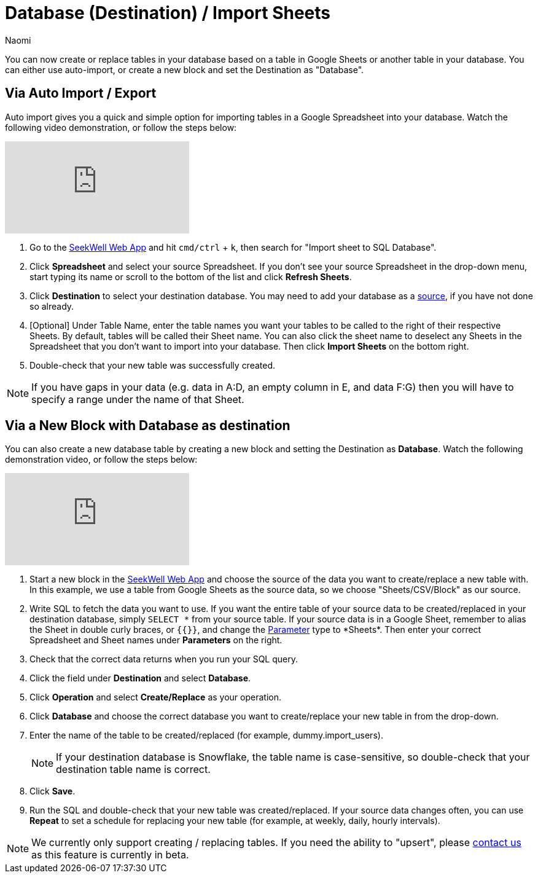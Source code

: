 = Database (Destination) / Import Sheets
:last_updated: 6/29/2022
:author: Naomi
:linkattrs:
:experimental:
:page-layout: default-seekwell
:description: Now you can create or replace tables in your database based on a table in Google Sheets or another table in your database.

// destination

You can now create or replace tables in your database based on a table in Google Sheets or another table in your database. You can either use auto-import, or create a new block and set the Destination as "Database".

== Via Auto Import / Export

Auto import gives you a quick and simple option for importing tables in a Google Spreadsheet into your database. Watch the following video demonstration, or follow the steps below:

video::fzevbUCfVec[youtube]

. Go to the link:https://app.seekwell.io/[SeekWell Web App,window=_blank] and hit `cmd/ctrl` + `k`, then search for "Import sheet to SQL Database".

. Click *Spreadsheet* and select your source Spreadsheet. If you don't see your source Spreadsheet in the drop-down menu, start typing its name or scroll to the bottom of the list and click *Refresh Sheets*.

. Click *Destination* to select your destination database. You may need to add your database as a xref:database-source.adoc[source], if you have not done so already.

. [Optional] Under Table Name, enter the table names you want your tables to be called to the right of their respective Sheets. By default, tables will be called their Sheet name. You can also click the sheet name to deselect any Sheets in the Spreadsheet that you don't want to import into your database. Then click *Import Sheets* on the bottom right.

. Double-check that your new table was successfully created.

NOTE: If you have gaps in your data (e.g. data in A:D, an empty column in E, and data F:G) then you will have to specify a range under the name of that Sheet.



== Via a New Block with Database as destination

You can also create a new database table by creating a new block and setting the Destination as *Database*. Watch the following demonstration video, or follow the steps below:

video::sq0kxgSUCWc[youtube]

. Start a new block in the link:https://app.seekwell.io/[SeekWell Web App,window=_blank] and choose the source of the data you want to create/replace a new table with. In this example, we use a table from Google Sheets as the source data, so we choose "Sheets/CSV/Block" as our source.

. Write SQL to fetch the data you want to use. If you want the entire table of your source data to be created/replaced in your destination database, simply `SELECT \*` from your source table. If your source data is in a Google Sheet, remember to alias the Sheet in double curly braces, or `{{}}`, and change the xref:parameters.adoc[Parameter] type to *Sheets*. Then enter your correct Spreadsheet and Sheet names under *Parameters* on the right.

. Check that the correct data returns when you run your SQL query.

. Click the field under *Destination* and select *Database*.

. Click *Operation* and select *Create/Replace* as your operation.
. Click *Database* and choose the correct database you want to create/replace your new table in from the drop-down.

. Enter the name of the table to be created/replaced (for example, dummy.import_users).
+
NOTE: If your destination database is Snowflake, the table name is case-sensitive, so double-check that your destination table name is correct.

. Click *Save*.

. Run the SQL and double-check that your new table was created/replaced. If your source data changes often, you can use *Repeat* to set a schedule for replacing your new table (for example, at weekly, daily, hourly intervals).

NOTE: We currently only support creating / replacing tables. If you need the ability to "upsert", please link:mailto:contact@seekwell.io[contact us] as this feature is currently in beta.
